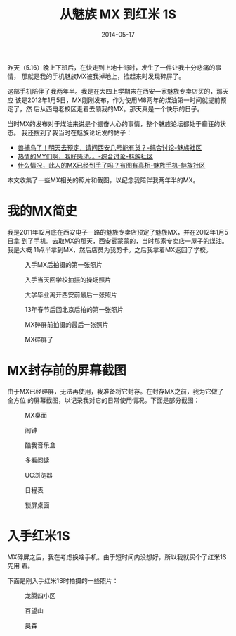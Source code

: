 #+TITLE: 从魅族 MX 到红米 1S
#+DATE: 2014-05-17

昨天（5.16）晚上下班后，在快走到上地十街时，发生了一件让我十分悲痛的事情，
那就是我的手机魅族MX被我掉地上，捡起来时发现碎屏了。

这部手机陪伴了我两年半。我是在大四上学期末在西安一家魅族专卖店买的，那天应
该是2012年1月5日，MX刚刚发布，作为使用M8两年的煤油第一时间就提前预定了，然
后从西电老校区走着去领我的MX。那天真是一个快乐的日子。

当时MX的发布对于煤油来说是个振奋人心的事情，整个魅族论坛都处于癫狂的状态。
我还搜到了我当时在魅族论坛发的帖子：
- [[http://bbs.meizu.cn/thread-3014130-1-1.html][兽捕鸟了！明天去预定，请问西安几号能有货？-综合讨论-魅族社区]]
- [[http://bbs.meizu.cn/thread-3006818-1-1.html][热情的MY们啊，我好感动。。-综合讨论-魅族社区]]
- [[https://bbs.meizu.cn/thread-3088117-1-1.html][什么情况，此人的MX已经到手了吗？有图有真相-魅族手机-魅族社区]]
  
本文收集了一些MX相关的照片和截图，以纪念我陪伴我两年半的MX。
  
* 我的MX简史
我是2011年12月底在西安电子一路的魅族专卖店预定了魅族MX，并在2012年1月5日拿
到了手机。去取MX的那天，西安雾蒙蒙的，当时那家专卖店一屋子的煤油。我是大概
11点半拿到MX，然后店员为我剪卡。之后我拿着MX返回了学校。
#+CAPTION: 入手MX后拍摄的第一张照片
[[../static/imgs/1405-from-meizu-mx-to-hong-mi-1s/IMG_20120105_112543.jpg]]
#+CAPTION: 入手当天回学校拍摄的操场照片
[[../static/imgs/1405-from-meizu-mx-to-hong-mi-1s/IMG_20120105_143151.jpg]]
#+CAPTION: 大学毕业离开西安前最后一张照片
[[../static/imgs/1405-from-meizu-mx-to-hong-mi-1s/IMG_20120701_183145.jpg]]
#+CAPTION: 13年春节后回北京后拍的第一张照片
[[../static/imgs/1405-from-meizu-mx-to-hong-mi-1s/IMG_20130221_074543.jpg]]
#+CAPTION: MX碎屏前拍摄的最后一张照片
[[../static/imgs/1405-from-meizu-mx-to-hong-mi-1s/P40516-185146.jpg]]
#+CAPTION: MX碎屏了
[[../static/imgs/1405-from-meizu-mx-to-hong-mi-1s/DSC07666.jpg]]

* MX封存前的屏幕截图
由于MX已经碎屏，无法再使用，我准备将它封存。在封存MX之前，我为它做了全方位
的屏幕截图，以记录我对它的日常使用情况。下面是部分截图：
#+CAPTION: MX桌面
[[../static/imgs/1405-from-meizu-mx-to-hong-mi-1s/S40601-163202.jpg]]
#+CAPTION: 闹钟
[[../static/imgs/1405-from-meizu-mx-to-hong-mi-1s/S40601-163221.jpg]]
#+CAPTION: 酷我音乐盒
[[../static/imgs/1405-from-meizu-mx-to-hong-mi-1s/S40601-163339.jpg]]
#+CAPTION: 多看阅读
[[../static/imgs/1405-from-meizu-mx-to-hong-mi-1s/S40601-163420.jpg]]
#+CAPTION: UC浏览器
[[../static/imgs/1405-from-meizu-mx-to-hong-mi-1s/S40601-163517.jpg]]
#+CAPTION: 日程表
[[../static/imgs/1405-from-meizu-mx-to-hong-mi-1s/S40601-163826.jpg]]
#+CAPTION: 锁屏桌面
[[../static/imgs/1405-from-meizu-mx-to-hong-mi-1s/S40601-165146.jpg]]

* 入手红米1S
MX碎屏之后，我在考虑换啥手机。由于短时间内没想好，所以我就买个了红米1S先用
着。

下面是刚入手红米1S时拍摄的一些照片：
#+CAPTION: 龙腾四小区
[[../static/imgs/1405-from-meizu-mx-to-hong-mi-1s/IMG_20140602_151535.jpg]]
#+CAPTION: 百望山
[[../static/imgs/1405-from-meizu-mx-to-hong-mi-1s/IMG_20140602_165457.jpg]]
#+CAPTION: 奥森
[[../static/imgs/1405-from-meizu-mx-to-hong-mi-1s/IMG_20140607_193420.jpg]]
